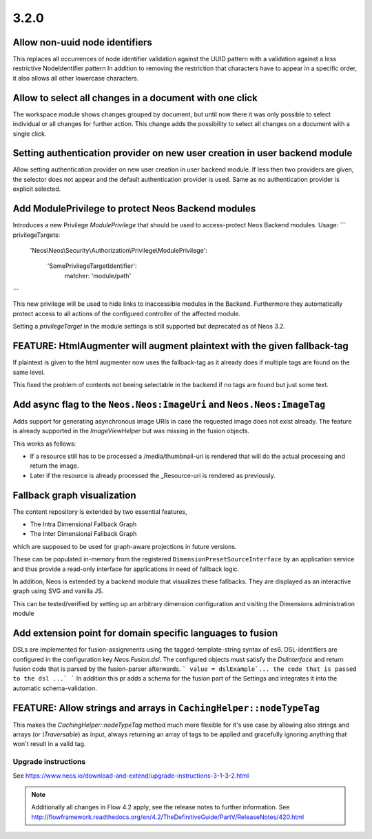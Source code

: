 =====
3.2.0
=====

Allow non-uuid node identifiers
===============================
This replaces all occurrences of node identifier validation against the UUID pattern with a validation against a less restrictive NodeIdentifier pattern
In addition to removing the restriction that characters have to appear in a specific order, it also allows all other lowercase characters.

Allow to select all changes in a document with one click
========================================================
The workspace module shows changes grouped by document, but until now
there it was only possible to select individual or all changes for
further action.
This change adds the possibility to select all changes on a document
with a single click.

Setting authentication provider on new user creation in user backend module
===========================================================================
Allow setting authentication provider on new user creation in user backend module.
If less then two providers are given, the selector does not appear and the default authentication provider is used. Same as no authentication provider is explicit selected.

Add ModulePrivilege to protect Neos Backend modules
===================================================
Introduces a new Privilege `ModulePrivilege` that should be used to
access-protect Neos Backend modules.
Usage:
```
privilegeTargets:
  'Neos\\Neos\\Security\\Authorization\\Privilege\\ModulePrivilege':

    'SomePrivilegeTargetIdentifier':
      matcher: 'module/path'
```

This new privilege will be used to hide links to inaccessible modules
in the Backend. Furthermore they automatically protect access to all
actions of the configured controller of the affected module.

Setting a `privilegeTarget` in the module settings is still supported
but deprecated as of Neos 3.2.

FEATURE: HtmlAugmenter will augment plaintext with the given fallback-tag
=========================================================================
If plaintext is given to the html augmenter now uses the fallback-tag
as it already does if multiple tags are found on the same level.

This fixed the problem of contents not beeing selectable in the backend
if no tags are found but just some text.

Add async flag to the ``Neos.Neos:ImageUri`` and ``Neos.Neos:ImageTag``
=======================================================================
Adds support for generating asynchronous image URIs in case the requested image does
not exist already. The feature is already supported in the `ImageViewHelper` but was missing
in the fusion objects.

This works as follows:

- If a resource still has to be processed a /media/thumbnail-uri is rendered that will do the
  actual processing and return the image.
- Later if the resource is already processed the _Resource-uri is rendered as previously.

Fallback graph visualization
============================
The content repository is extended by two essential features,

* The Intra Dimensional Fallback Graph
* The Inter Dimensional Fallback Graph

which are supposed to be used for graph-aware projections in future versions.

These can be populated in-memory from the registered ``DimensionPresetSourceInterface`` by an application service and thus provide a read-only interface for applications in need of fallback logic.

In addition, Neos is extended by a backend module that visualizes these fallbacks.
They are displayed as an interactive graph using SVG and vanilla JS.

This can be tested/verified by setting up an arbitrary dimension configuration and visiting the Dimensions administration module

Add extension point for domain specific languages to fusion
===========================================================
DSLs are implemented for fusion-assignments using the tagged-template-string syntax of es6.
DSL-identifiers are configured in the configuration key `Neos.Fusion.dsl`. The configured objects must satisfy the `DslInterface` and return fusion code that is parsed by the fusion-parser afterwards.
```
value = dslExample`... the code that is passed to the dsl ...`
```
In addition this pr adds a schema for the fusion part of the Settings and integrates it into the automatic schema-validation.

FEATURE: Allow strings and arrays in ``CachingHelper::nodeTypeTag``
===================================================================

This makes the `CachingHelper::nodeTypeTag` method much more flexible
for it's use case by allowing also strings and arrays (or `\\Traversable`) as
input, always returning an array of tags to be applied and gracefully
ignoring anything that won't result in a valid tag.

~~~~~~~~~~~~~~~~~~~~
Upgrade instructions
~~~~~~~~~~~~~~~~~~~~
See https://www.neos.io/download-and-extend/upgrade-instructions-3-1-3-2.html

.. note::

   Additionally all changes in Flow 4.2 apply, see the release notes to further information.
   See http://flowframework.readthedocs.org/en/4.2/TheDefinitiveGuide/PartV/ReleaseNotes/420.html

